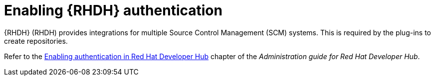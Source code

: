 :_mod-docs-content-type: PROCEDURE

[id="rhdh-enable-rhdh-authentication_{context}"]
= Enabling {RHDH} authentication

{RHDH} (RHDH) provides integrations for multiple Source Control Management (SCM) systems.
This is required by the plug-ins to create repositories.

Refer to the
link:{BaseURL}/red_hat_developer_hub/1.2/html-single/administration_guide_for_red_hat_developer_hub/index#enabling-authentication[Enabling authentication in Red Hat Developer Hub]
chapter of the _Administration guide for Red Hat Developer Hub_.

